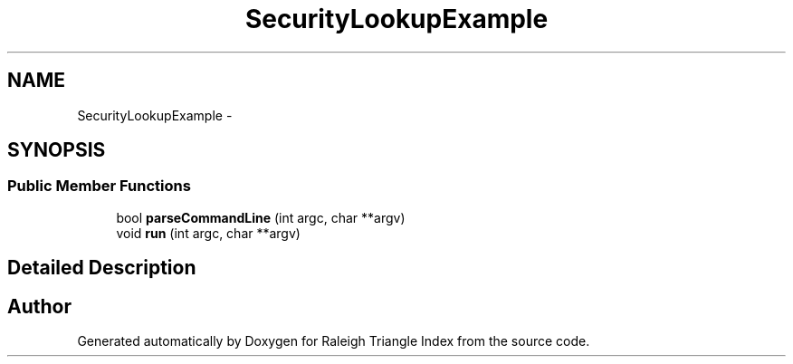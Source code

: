.TH "SecurityLookupExample" 3 "Wed Apr 13 2016" "Version 1.0.0" "Raleigh Triangle Index" \" -*- nroff -*-
.ad l
.nh
.SH NAME
SecurityLookupExample \- 
.SH SYNOPSIS
.br
.PP
.SS "Public Member Functions"

.in +1c
.ti -1c
.RI "bool \fBparseCommandLine\fP (int argc, char **argv)"
.br
.ti -1c
.RI "void \fBrun\fP (int argc, char **argv)"
.br
.in -1c
.SH "Detailed Description"
.PP 


.SH "Author"
.PP 
Generated automatically by Doxygen for Raleigh Triangle Index from the source code\&.
